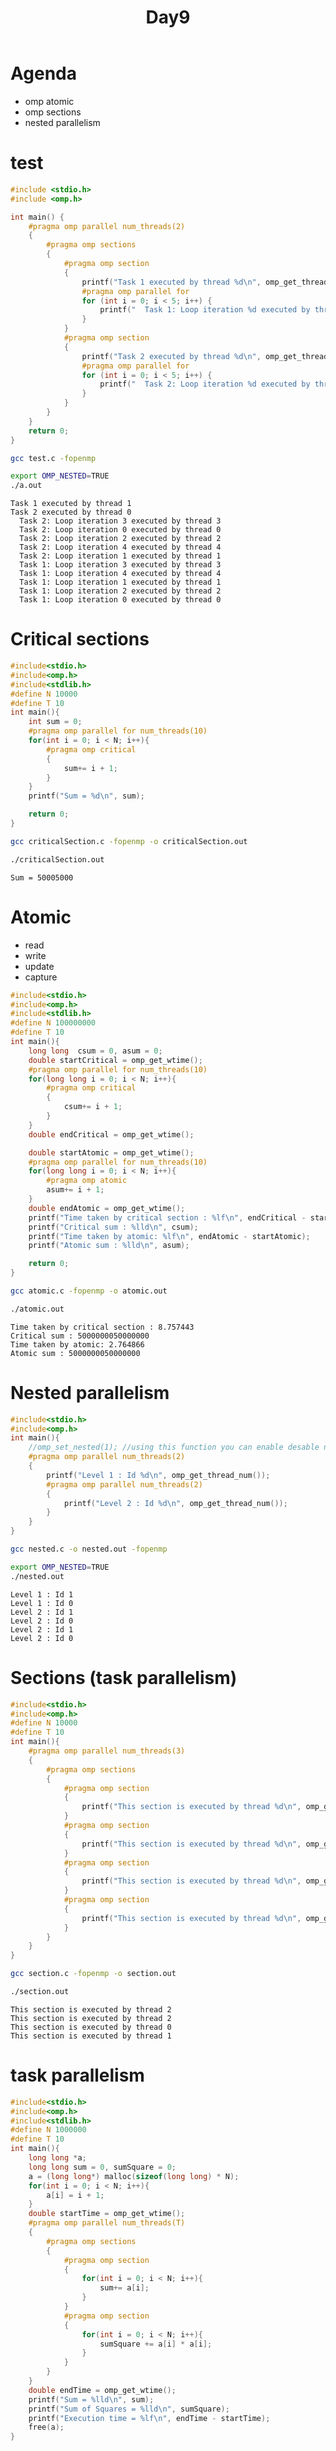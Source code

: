 #+title: Day9

* Agenda
- omp atomic
- omp sections
- nested parallelism
* test
#+begin_src C :tangle test.c
#include <stdio.h>
#include <omp.h>

int main() {
    #pragma omp parallel num_threads(2)
    {
        #pragma omp sections
        {
            #pragma omp section
            {
                printf("Task 1 executed by thread %d\n", omp_get_thread_num());
                #pragma omp parallel for
                for (int i = 0; i < 5; i++) {
                    printf("  Task 1: Loop iteration %d executed by thread %d\n", i, omp_get_thread_num());
                }
            }
            #pragma omp section
            {
                printf("Task 2 executed by thread %d\n", omp_get_thread_num());
                #pragma omp parallel for
                for (int i = 0; i < 5; i++) {
                    printf("  Task 2: Loop iteration %d executed by thread %d\n", i, omp_get_thread_num());
                }
            }
        }
    }
    return 0;
}

#+end_src

#+begin_src bash :results output :exports both
gcc test.c -fopenmp
#+end_src

#+RESULTS:

#+begin_src bash :results output :exports both
export OMP_NESTED=TRUE
./a.out
#+end_src

#+RESULTS:
#+begin_example
Task 1 executed by thread 1
Task 2 executed by thread 0
  Task 2: Loop iteration 3 executed by thread 3
  Task 2: Loop iteration 0 executed by thread 0
  Task 2: Loop iteration 2 executed by thread 2
  Task 2: Loop iteration 4 executed by thread 4
  Task 2: Loop iteration 1 executed by thread 1
  Task 1: Loop iteration 3 executed by thread 3
  Task 1: Loop iteration 4 executed by thread 4
  Task 1: Loop iteration 1 executed by thread 1
  Task 1: Loop iteration 2 executed by thread 2
  Task 1: Loop iteration 0 executed by thread 0
#+end_example

* Critical sections
#+begin_src C :tangle criticalSection.c
#include<stdio.h>
#include<omp.h>
#include<stdlib.h>
#define N 10000
#define T 10
int main(){
    int sum = 0;
    #pragma omp parallel for num_threads(10)
    for(int i = 0; i < N; i++){
        #pragma omp critical
        {
            sum+= i + 1;
        }
    }
    printf("Sum = %d\n", sum);

    return 0;
}
#+end_src

#+begin_src bash :results output :exports both
gcc criticalSection.c -fopenmp -o criticalSection.out
#+end_src

#+RESULTS:

#+begin_src bash :results output :exports both
./criticalSection.out
#+end_src

#+RESULTS:
: Sum = 50005000

* Atomic
- read
- write
- update
- capture

#+begin_src C :tangle atomic.c
#include<stdio.h>
#include<omp.h>
#include<stdlib.h>
#define N 100000000
#define T 10
int main(){
    long long  csum = 0, asum = 0;
    double startCritical = omp_get_wtime();
    #pragma omp parallel for num_threads(10)
    for(long long i = 0; i < N; i++){
        #pragma omp critical
        {
            csum+= i + 1;
        }
    }
    double endCritical = omp_get_wtime();

    double startAtomic = omp_get_wtime();
    #pragma omp parallel for num_threads(10)
    for(long long i = 0; i < N; i++){
        #pragma omp atomic
        asum+= i + 1;
    }
    double endAtomic = omp_get_wtime();
    printf("Time taken by critical section : %lf\n", endCritical - startCritical);
    printf("Critical sum : %lld\n", csum);
    printf("Time taken by atomic: %lf\n", endAtomic - startAtomic);
    printf("Atomic sum : %lld\n", asum);

    return 0;
}
#+end_src


#+begin_src bash :results output :exports both
gcc atomic.c -fopenmp -o atomic.out
#+end_src

#+RESULTS:

#+begin_src bash :results output :exports both
./atomic.out
#+end_src

#+RESULTS:
: Time taken by critical section : 8.757443
: Critical sum : 5000000050000000
: Time taken by atomic: 2.764866
: Atomic sum : 5000000050000000

* Nested parallelism
#+begin_src C :tangle nested.c
#include<stdio.h>
#include<omp.h>
int main(){
    //omp_set_nested(1); //using this function you can enable desable nested parallelism
    #pragma omp parallel num_threads(2)
    {
        printf("Level 1 : Id %d\n", omp_get_thread_num());
        #pragma omp parallel num_threads(2)
        {
            printf("Level 2 : Id %d\n", omp_get_thread_num());
        }
    }
}
#+end_src

#+RESULTS:

#+begin_src bash :results output :exports both
gcc nested.c -o nested.out -fopenmp
#+end_src

#+RESULTS:

#+begin_src bash :results output :exports both
export OMP_NESTED=TRUE
./nested.out
#+end_src

#+RESULTS:
: Level 1 : Id 1
: Level 1 : Id 0
: Level 2 : Id 1
: Level 2 : Id 0
: Level 2 : Id 1
: Level 2 : Id 0

* Sections (task parallelism)
#+begin_src C :tangle section.c
#include<stdio.h>
#include<omp.h>
#define N 10000
#define T 10
int main(){
    #pragma omp parallel num_threads(3)
    {
        #pragma omp sections
        {
            #pragma omp section
            {
                printf("This section is executed by thread %d\n", omp_get_thread_num());
            }
            #pragma omp section
            {
                printf("This section is executed by thread %d\n", omp_get_thread_num());
            }
            #pragma omp section
            {
                printf("This section is executed by thread %d\n", omp_get_thread_num());
            }
            #pragma omp section
            {
                printf("This section is executed by thread %d\n", omp_get_thread_num());
            }
        }
    }
}
#+end_src

#+begin_src bash :results output :exports both
gcc section.c -fopenmp -o section.out
#+end_src

#+RESULTS:

#+begin_src bash :results output :exports both
./section.out
#+end_src

#+RESULTS:
: This section is executed by thread 2
: This section is executed by thread 2
: This section is executed by thread 0
: This section is executed by thread 1

* task parallelism
#+begin_src C :tangle taskParallelism.c
#include<stdio.h>
#include<omp.h>
#include<stdlib.h>
#define N 1000000
#define T 10
int main(){
    long long *a;
    long long sum = 0, sumSquare = 0;
    a = (long long*) malloc(sizeof(long long) * N);
    for(int i = 0; i < N; i++){
        a[i] = i + 1;
    }
    double startTime = omp_get_wtime();
    #pragma omp parallel num_threads(T)
    {
        #pragma omp sections
        {
            #pragma omp section
            {
                for(int i = 0; i < N; i++){
                    sum+= a[i];
                }
            }
            #pragma omp section
            {
                for(int i = 0; i < N; i++){
                    sumSquare += a[i] * a[i];
                }
            }
        }
    }
    double endTime = omp_get_wtime();
    printf("Sum = %lld\n", sum);
    printf("Sum of Squares = %lld\n", sumSquare);
    printf("Execution time = %lf\n", endTime - startTime);
    free(a);
}
#+end_src

#+begin_src bash :results output :exports both
gcc taskParallelism.c -fopenmp -o taskParallelism.out
#+end_src

#+RESULTS:

#+begin_src bash :results output :exports both
./taskParallelism.out
#+end_src

#+RESULTS:
: Sum = 500000500000
: Sum of Squares = 333333833333500000
: Execution time = 0.005666

* task parallelism1
#+begin_src C :tangle taskParallelism1.c
#include<stdio.h>
#include<omp.h>
#include<stdlib.h>
#define N 1000000
#define T 10
int main(){
    long long *a;
    long long sum = 0, sumSquare = 0;
    a = (long long*) malloc(sizeof(long long) * N);
    for(int i = 0; i < N; i++){
        a[i] = i + 1;
    }
    omp_set_nested(1);
    double startTime = omp_get_wtime();
    #pragma omp parallel num_threads(T)
    {
        #pragma omp sections
        {
            #pragma omp section
            {
                #pragma omp parallel for reduction(+ : sum) num_threads(T)
                for(int i = 0; i < N; i++){
                    sum+= a[i];
                }
            }
            #pragma omp section
            {
                #pragma omp parallel for reduction(+ : sumSquare) num_threads(T)
                for(int i = 0; i < N; i++){
                    sumSquare += a[i] * a[i];
                }
            }
        }
    }
    double endTime = omp_get_wtime();
    printf("Sum = %lld\n", sum);
    printf("Sum of Squares = %lld\n", sumSquare);
    printf("Execution time = %lf\n", endTime - startTime);
    free(a);
}
#+end_src

#+begin_src bash :results output :exports both
gcc taskParallelism1.c -fopenmp -o taskParallelism1.out
#+end_src

#+RESULTS:

#+begin_src bash :results output :exports both
./taskParallelism1.out
#+end_src

#+RESULTS:
: Sum = 500000500000
: Sum of Squares = 333333833333500000
: Execution time = 0.001996

* task parallelism1
#+begin_src C :tangle taskParallelism1.c
#include<stdio.h>
#include<omp.h>
#include<stdlib.h>
#define N 1000000
#define T 10
int main(){
    long long *a;
    long long sum = 0, sumSquare = 0;
    a = (long long*) malloc(sizeof(long long) * N);
    for(int i = 0; i < N; i++){
        a[i] = i + 1;
    }
    for(int i = 0; i < N; i++){
            sum+= a[i];
    }
    for(int i = 0; i < N; i++){
            sumSquare += a[i] * a[i];
    }
    printf("Sum = %lld\n", sum);
    printf("Sum of Squares = %lld\n", sumSquare);
    free(a);
}
#+end_src

#+begin_src bash :results output :exports both
gcc taskParallelism1.c -fopenmp -o taskParallelism1.out
#+end_src

#+RESULTS:

#+begin_src bash :results output :exports both
./taskParallelism1.out
#+end_src

#+RESULTS:
: Sum = 500000500000
: Sum of Squares = 333333833333500000
: Execution time = 0.001996

* Locks
#+begin_src C :tangle locks.c
#include <omp.h>
#include <stdio.h>
omp_lock_t lock;

void solve(int thread_id) {
    omp_set_lock(&lock);
    printf("Thread %d is taking the lock\n", thread_id);

    printf("Thread %d is releasing the lock\n", thread_id);
    omp_unset_lock(&lock);
}

int main() {
    omp_init_lock(&lock);
    #pragma omp parallel
    {
        int thread_id = omp_get_thread_num();
        solve(thread_id);
    }
    omp_destroy_lock(&lock);
    return 0;
}
#+end_src

#+begin_src bash :results output :exports both
gcc locks.c -o locks.out -fopenmp
#+end_src

#+RESULTS:

#+begin_src bash :results output :exports both
./locks.out
#+end_src

#+RESULTS:
#+begin_example
Thread 6 is taking the lock
Thread 6 is releasing the lock
Thread 11 is taking the lock
Thread 11 is releasing the lock
Thread 9 is taking the lock
Thread 9 is releasing the lock
Thread 0 is taking the lock
Thread 0 is releasing the lock
Thread 10 is taking the lock
Thread 10 is releasing the lock
Thread 2 is taking the lock
Thread 2 is releasing the lock
Thread 5 is taking the lock
Thread 5 is releasing the lock
Thread 8 is taking the lock
Thread 8 is releasing the lock
Thread 4 is taking the lock
Thread 4 is releasing the lock
Thread 1 is taking the lock
Thread 1 is releasing the lock
Thread 7 is taking the lock
Thread 7 is releasing the lock
Thread 3 is taking the lock
Thread 3 is releasing the lock
#+end_example
